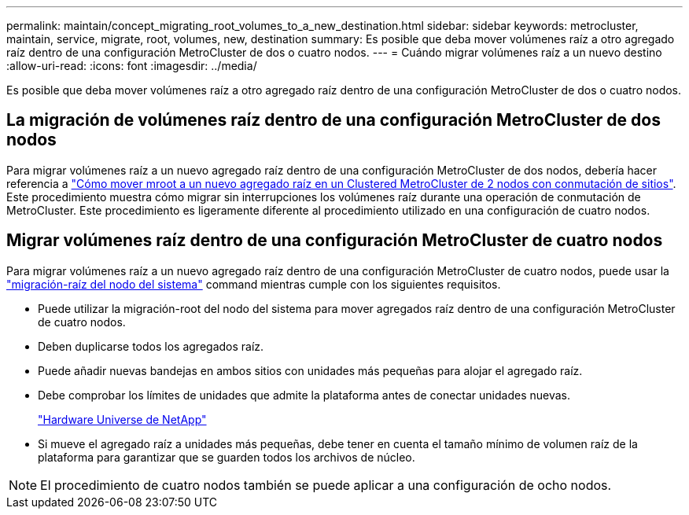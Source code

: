---
permalink: maintain/concept_migrating_root_volumes_to_a_new_destination.html 
sidebar: sidebar 
keywords: metrocluster, maintain, service, migrate, root, volumes, new, destination 
summary: Es posible que deba mover volúmenes raíz a otro agregado raíz dentro de una configuración MetroCluster de dos o cuatro nodos. 
---
= Cuándo migrar volúmenes raíz a un nuevo destino
:allow-uri-read: 
:icons: font
:imagesdir: ../media/


[role="lead"]
Es posible que deba mover volúmenes raíz a otro agregado raíz dentro de una configuración MetroCluster de dos o cuatro nodos.



== La migración de volúmenes raíz dentro de una configuración MetroCluster de dos nodos

Para migrar volúmenes raíz a un nuevo agregado raíz dentro de una configuración MetroCluster de dos nodos, debería hacer referencia a https://kb.netapp.com/Advice_and_Troubleshooting/Data_Protection_and_Security/MetroCluster/How_to_move_mroot_to_a_new_root_aggregate_in_a_2-node_Clustered_MetroCluster_with_Switchover["Cómo mover mroot a un nuevo agregado raíz en un Clustered MetroCluster de 2 nodos con conmutación de sitios"]. Este procedimiento muestra cómo migrar sin interrupciones los volúmenes raíz durante una operación de conmutación de MetroCluster. Este procedimiento es ligeramente diferente al procedimiento utilizado en una configuración de cuatro nodos.



== Migrar volúmenes raíz dentro de una configuración MetroCluster de cuatro nodos

Para migrar volúmenes raíz a un nuevo agregado raíz dentro de una configuración MetroCluster de cuatro nodos, puede usar la http://docs.netapp.com/ontap-9/topic/com.netapp.doc.dot-cm-cmpr-930/system%5F%5Fnode%5F%5Fmigrate-root.html["migración-raíz del nodo del sistema"] command mientras cumple con los siguientes requisitos.

* Puede utilizar la migración-root del nodo del sistema para mover agregados raíz dentro de una configuración MetroCluster de cuatro nodos.
* Deben duplicarse todos los agregados raíz.
* Puede añadir nuevas bandejas en ambos sitios con unidades más pequeñas para alojar el agregado raíz.
* Debe comprobar los límites de unidades que admite la plataforma antes de conectar unidades nuevas.
+
https://hwu.netapp.com["Hardware Universe de NetApp"]

* Si mueve el agregado raíz a unidades más pequeñas, debe tener en cuenta el tamaño mínimo de volumen raíz de la plataforma para garantizar que se guarden todos los archivos de núcleo.



NOTE: El procedimiento de cuatro nodos también se puede aplicar a una configuración de ocho nodos.
